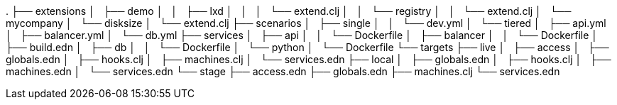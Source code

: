 .
├── extensions
│   ├── demo
│   │   ├── lxd
│   │   │   └── extend.clj
│   │   └── registry
│   │       └── extend.clj
│   └── mycompany
│       └── disksize
│           └── extend.clj
├── scenarios
│   ├── single
│   │   └── dev.yml
│   └── tiered
│       ├── api.yml
│       ├── balancer.yml
│       └── db.yml
├── services
│   ├── api
│   │   └── Dockerfile
│   ├── balancer
│   │   └── Dockerfile
│   ├── build.edn
│   ├── db
│   │   └── Dockerfile
│   └── python
│       └── Dockerfile
└── targets
    ├── live
    │   ├── access
    │   ├── globals.edn
    │   ├── hooks.clj
    │   ├── machines.clj
    │   └── services.edn
    ├── local
    │   ├── globals.edn
    │   ├── hooks.clj
    │   ├── machines.edn
    │   └── services.edn
    └── stage
        ├── access.edn
        ├── globals.edn
        ├── machines.clj
        └── services.edn
